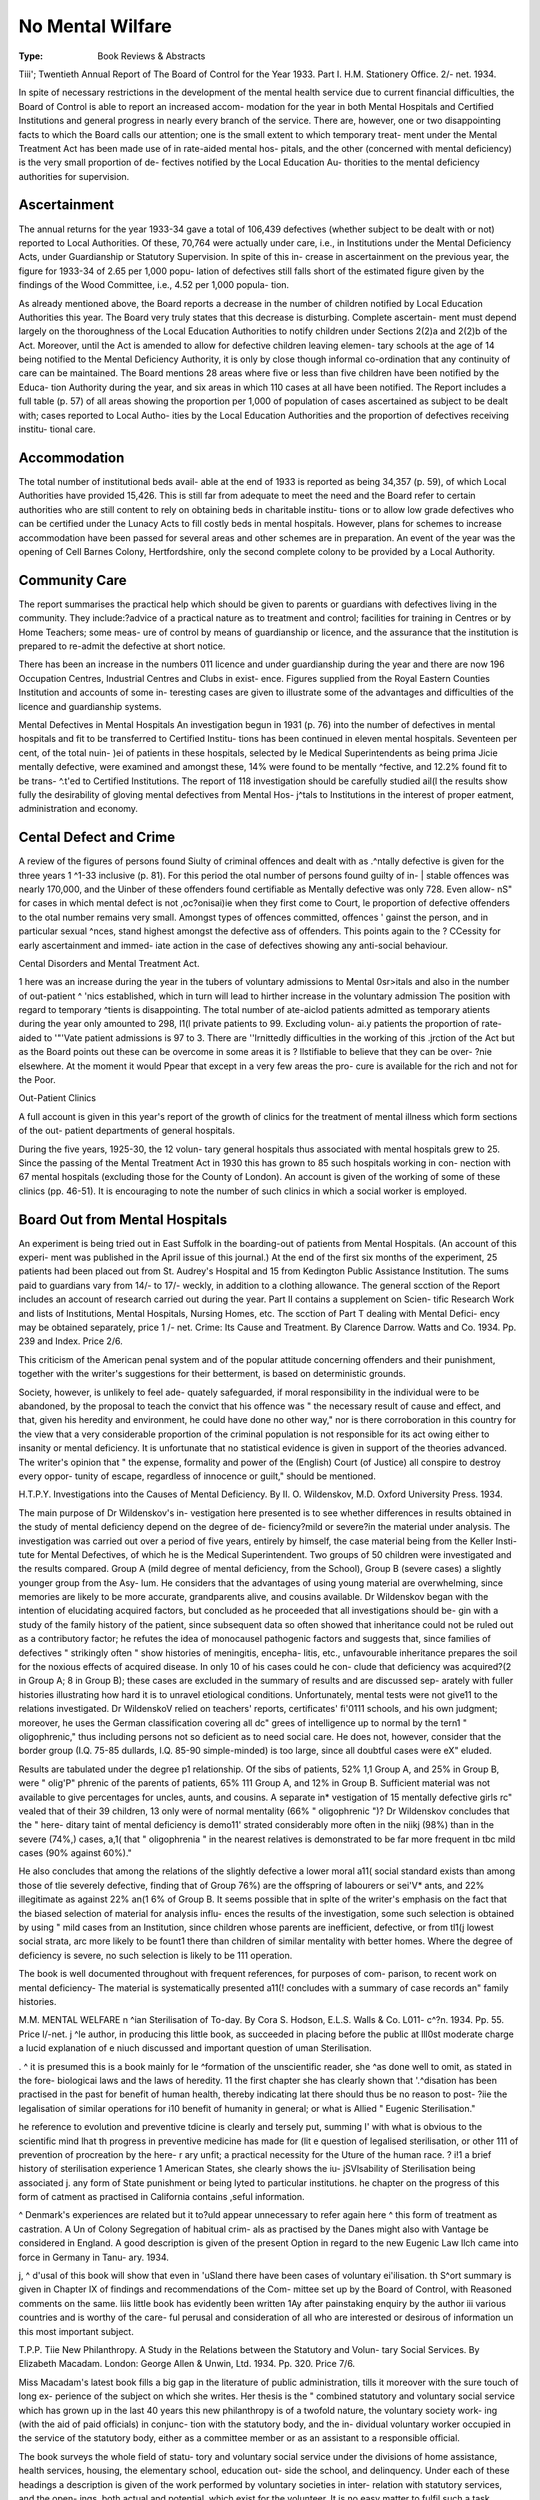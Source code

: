 No Mental Wilfare
=================

:Type: Book Reviews & Abstracts
Tiii'; Twentieth Annual Report of The
Board of Control for the Year 1933.
Part I. H.M. Stationery Office. 2/- net.
1934.

In spite of necessary restrictions in the
development of the mental health service due
to current financial difficulties, the Board of
Control is able to report an increased accom-
modation for the year in both Mental Hospitals
and Certified Institutions and general progress
in nearly every branch of the service. There
are, however, one or two disappointing facts
to which the Board calls our attention; one is
the small extent to which temporary treat-
ment under the Mental Treatment Act has
been made use of in rate-aided mental hos-
pitals, and the other (concerned with mental
deficiency) is the very small proportion of de-
fectives notified by the Local Education Au-
thorities to the mental deficiency authorities
for supervision.

Ascertainment
--------------

The annual returns for the year 1933-34 gave
a total of 106,439 defectives (whether subject
to be dealt with or not) reported to Local
Authorities. Of these, 70,764 were actually
under care, i.e., in Institutions under the
Mental Deficiency Acts, under Guardianship
or Statutory Supervision. In spite of this in-
crease in ascertainment on the previous year,
the figure for 1933-34 of 2.65 per 1,000 popu-
lation of defectives still falls short of the
estimated figure given by the findings of the
Wood Committee, i.e., 4.52 per 1,000 popula-
tion.

As already mentioned above, the Board
reports a decrease in the number of children
notified by Local Education Authorities this
year. The Board very truly states that this
decrease is disturbing. Complete ascertain-
ment must depend largely on the thoroughness
of the Local Education Authorities to notify
children under Sections 2(2)a and 2(2)b of
the Act. Moreover, until the Act is amended
to allow for defective children leaving elemen-
tary schools at the age of 14 being notified to
the Mental Deficiency Authority, it is only by
close though informal co-ordination that any
continuity of care can be maintained. The
Board mentions 28 areas where five or less than
five children have been notified by the Educa-
tion Authority during the year, and six areas
in which 110 cases at all have been notified.
The Report includes a full table (p. 57) of
all areas showing the proportion per 1,000 of
population of cases ascertained as subject to
be dealt with; cases reported to Local Autho-
ities by the Local Education Authorities and
the proportion of defectives receiving institu-
tional care.

Accommodation
-------------

The total number of institutional beds avail-
able at the end of 1933 is reported as being
34,357 (p. 59), of which Local Authorities
have provided 15,426. This is still far from
adequate to meet the need and the Board refer
to certain authorities who are still content to
rely on obtaining beds in charitable institu-
tions or to allow low grade defectives who can
be certified under the Lunacy Acts to fill costly
beds in mental hospitals. However, plans for
schemes to increase accommodation have been
passed for several areas and other schemes are
in preparation. An event of the year was the
opening of Cell Barnes Colony, Hertfordshire,
only the second complete colony to be provided
by a Local Authority.

Community Care
-----------------

The report summarises the practical help
which should be given to parents or guardians
with defectives living in the community. They
include:?advice of a practical nature as to
treatment and control; facilities for training
in Centres or by Home Teachers; some meas-
ure of control by means of guardianship or
licence, and the assurance that the institution
is prepared to re-admit the defective at short
notice.

There has been an increase in the numbers
011 licence and under guardianship during the
year and there are now 196 Occupation
Centres, Industrial Centres and Clubs in exist-
ence. Figures supplied from the Royal Eastern
Counties Institution and accounts of some in-
teresting cases are given to illustrate some of
the advantages and difficulties of the licence
and guardianship systems.

Mental Defectives in Mental Hospitals
An investigation begun in 1931 (p. 76) into
the number of defectives in mental hospitals
and fit to be transferred to Certified Institu-
tions has been continued in eleven mental
hospitals. Seventeen per cent, of the total nuin-
)ei of patients in these hospitals, selected by
le Medical Superintendents as being prima
Jicie mentally defective, were examined and
amongst these, 14% were found to be mentally
^fective, and 12.2% found fit to be trans-
^.t'ed to Certified Institutions. The report of
118 investigation should be carefully studied
ail(l the results show fully the desirability of
gloving mental defectives from Mental Hos-
j^tals to Institutions in the interest of proper
eatment, administration and economy.

Cental Defect and Crime
-----------------------

A review of the figures of persons found
Siulty of criminal offences and dealt with as
.^ntally defective is given for the three years
1 ^1-33 inclusive (p. 81). For this period the
otal number of persons found guilty of in-
| stable offences was nearly 170,000, and the
Uinber of these offenders found certifiable as
Mentally defective was only 728. Even allow-
nS" for cases in which mental defect is not
,oc?onisai)ie when they first come to Court,
le proportion of defective offenders to the
otal number remains very small. Amongst
types of offences committed, offences
' gainst the person, and in particular sexual
^nces, stand highest amongst the defective
ass of offenders. This points again to the
? CCessity for early ascertainment and immed-
iate action in the case of defectives showing
any anti-social behaviour.

Cental Disorders and Mental Treatment
Act.

1 here was an increase during the year in the
tubers of voluntary admissions to Mental
0sr>itals and also in the number of out-patient
^ 'nics established, which in turn will lead to
hirther increase in the voluntary admission
The position with regard to temporary
^tients is disappointing. The total number of
ate-aiclod patients admitted as temporary
atients during the year only amounted to 298,
I1(l private patients to 99. Excluding volun-
ai.y patients the proportion of rate-aided to
'"'Vate patient admissions is 97 to 3. There are
''Irnittedly difficulties in the working of this
.jrction of the Act but as the Board points out
these can be overcome in some areas it is
? llstifiable to believe that they can be over-
?nie elsewhere. At the moment it would
Ppear that except in a very few areas the pro-
cure is available for the rich and not for the
Poor.

Out-Patient Clinics

A full account is given in this year's report
of the growth of clinics for the treatment of
mental illness which form sections of the out-
patient departments of general hospitals.

During the five years, 1925-30, the 12 volun-
tary general hospitals thus associated with
mental hospitals grew to 25. Since the passing
of the Mental Treatment Act in 1930 this has
grown to 85 such hospitals working in con-
nection with 67 mental hospitals (excluding
those for the County of London). An account
is given of the working of some of these clinics
(pp. 46-51). It is encouraging to note the
number of such clinics in which a social worker
is employed.

Board Out from Mental Hospitals
--------------------------------

An experiment is being tried out in East
Suffolk in the boarding-out of patients from
Mental Hospitals. (An account of this experi-
ment was published in the April issue of this
journal.) At the end of the first six months
of the experiment, 25 patients had been placed
out from St. Audrey's Hospital and 15 from
Kedington Public Assistance Institution. The
sums paid to guardians vary from 14/- to 17/-
weckly, in addition to a clothing allowance.
The general scction of the Report includes
an account of research carried out during the
year. Part II contains a supplement on Scien-
tific Research Work and lists of Institutions,
Mental Hospitals, Nursing Homes, etc. The
scction of Part T dealing with Mental Defici-
ency may be obtained separately, price 1 /- net.
Crime: Its Cause and Treatment. By
Clarence Darrow. Watts and Co. 1934.
Pp. 239 and Index. Price 2/6.

This criticism of the American penal system
and of the popular attitude concerning
offenders and their punishment, together with
the writer's suggestions for their betterment,
is based on deterministic grounds.

Society, however, is unlikely to feel ade-
quately safeguarded, if moral responsibility in
the individual were to be abandoned, by the
proposal to teach the convict that his offence
was " the necessary result of cause and effect,
and that, given his heredity and environment,
he could have done no other way," nor is there
corroboration in this country for the view that
a very considerable proportion of the criminal
population is not responsible for its act owing
either to insanity or mental deficiency.
It is unfortunate that no statistical evidence
is given in support of the theories advanced.
The writer's opinion that " the expense,
formality and power of the (English) Court (of
Justice) all conspire to destroy every oppor-
tunity of escape, regardless of innocence or
guilt," should be mentioned.

H.T.P.Y.
Investigations into the Causes of Mental
Deficiency. By II. O. Wildenskov, M.D.
Oxford University Press. 1934.

The main purpose of Dr Wildenskov's in-
vestigation here presented is to see whether
differences in results obtained in the study of
mental deficiency depend on the degree of de-
ficiency?mild or severe?in the material under
analysis. The investigation was carried out
over a period of five years, entirely by himself,
the case material being from the Keller Insti-
tute for Mental Defectives, of which he is the
Medical Superintendent. Two groups of 50
children were investigated and the results
compared. Group A (mild degree of mental
deficiency, from the School), Group B (severe
cases) a slightly younger group from the Asy-
lum. He considers that the advantages of
using young material are overwhelming, since
memories are likely to be more accurate,
grandparents alive, and cousins available.
Dr Wildenskov began with the intention of
elucidating acquired factors, but concluded as
he proceeded that all investigations should be-
gin with a study of the family history of the
patient, since subsequent data so often showed
that inheritance could not be ruled out as a
contributory factor; he refutes the idea of
monocausel pathogenic factors and suggests
that, since families of defectives " strikingly
often " show histories of meningitis, encepha-
litis, etc., unfavourable inheritance prepares
the soil for the noxious effects of acquired
disease. In only 10 of his cases could he con-
clude that deficiency was acquired?(2 in Group
A; 8 in Group B); these cases are excluded in
the summary of results and are discussed sep-
arately with fuller histories illustrating how
hard it is to unravel etiological conditions.
Unfortunately, mental tests were not give11
to the relations investigated. Dr WildenskoV
relied on teachers' reports, certificates' fi'0111
schools, and his own judgment; moreover, he
uses the German classification covering all dc"
grees of intelligence up to normal by the tern1
" oligophrenic," thus including persons not
so deficient as to need social care. He does
not, however, consider that the border group
(I.Q. 75-85 dullards, I.Q. 85-90 simple-minded)
is too large, since all doubtful cases were eX"
eluded.

Results are tabulated under the degree p1
relationship. Of the sibs of patients, 52% 1,1
Group A, and 25% in Group B, were " olig'P"
phrenic of the parents of patients, 65% 111
Group A, and 12% in Group B. Sufficient
material was not available to give percentages
for uncles, aunts, and cousins. A separate in*
vestigation of 15 mentally defective girls rc"
vealed that of their 39 children, 13 only were
of normal mentality (66% " oligophrenic ")?
Dr Wildenskov concludes that the " here-
ditary taint of mental deficiency is demo11'
strated considerably more often in the niikj
(98%) than in the severe (74%,) cases, a,1(
that " oligophrenia " in the nearest relatives
is demonstrated to be far more frequent in tbc
mild cases (90% against 60%)."

He also concludes that among the relations
of the slightly defective a lower moral a11(
social standard exists than among those of tlie
severely defective, finding that of Group
76%) are the offspring of labourers or sei'V*
ants, and 22% illegitimate as against 22% an(1
6% of Group B. It seems possible that in splte
of the writer's emphasis on the fact that the
biased selection of material for analysis influ-
ences the results of the investigation, some
such selection is obtained by using " mild
cases from an Institution, since children whose
parents are inefficient, defective, or from tl1(j
lowest social strata, arc more likely to be fount1
there than children of similar mentality with
better homes. Where the degree of deficiency
is severe, no such selection is likely to be 111
operation.

The book is well documented throughout
with frequent references, for purposes of com-
parison, to recent work on mental deficiency-
The material is systematically presented a11(!
concludes with a summary of case records an"
family histories.

M.M.
MENTAL WELFARE n
^ian Sterilisation of To-day. By Cora
S. Hodson, E.L.S. Walls & Co. L011-
c^?n. 1934. Pp. 55. Price l/-net.
j ^le author, in producing this little book,
as succeeded in placing before the public at
lll0st moderate charge a lucid explanation of
e niuch discussed and important question of
uman Sterilisation.

. ^ it is presumed this is a book mainly for
le ^formation of the unscientific reader, she
^as done well to omit, as stated in the fore-
biologicai laws and the laws of heredity.
11 the first chapter she has clearly shown that
'.^disation has been practised in the past for
benefit of human health, thereby indicating
lat there should thus be no reason to post-
?iie the legalisation of similar operations for
i10 benefit of humanity in general; or what is
Allied " Eugenic Sterilisation."

he reference to evolution and preventive
tdicine is clearly and tersely put, summing
I' with what is obvious to the scientific mind
lhat
th
progress in preventive medicine has made
for
(lit
e question of legalised sterilisation, or other
111 of prevention of procreation by the here-
r ary unfit; a practical necessity for the
Uture of the human race.
? i!1 a brief history of sterilisation experience
1 American States, she clearly shows the iu-
jSVlsability of Sterilisation being associated
j. any form of State punishment or being
lyted to particular institutions.
he chapter on the progress of this form of
catment as practised in California contains
,seful information.

^ Denmark's experiences are related but it
to?uld appear unnecessary to refer again here
^ this form of treatment as castration. A
Un of Colony Segregation of habitual crim-
als as practised by the Danes might also with
Vantage be considered in England.
A good description is given of the present
Option in regard to the new Eugenic Law
llch came into force in Germany in Tanu-
ary. 1934.

j, ^ d'usal of this book will show that even in
'uSland there have been cases of voluntary
ei'ilisation.
th S^ort summary is given in Chapter IX of
findings and recommendations of the Com-
mittee set up by the Board of Control, with
Reasoned comments on the same.
liis little book has evidently been written
1Ay after painstaking enquiry by the author
iii various countries and is worthy of the care-
ful perusal and consideration of all who are
interested or desirous of information un this
most important subject.

T.P.P.
Tiie New Philanthropy. A Study in the
Relations between the Statutory and Volun-
tary Social Services. By Elizabeth Macadam.
London: George Allen & Unwin, Ltd.
1934. Pp. 320. Price 7/6.

Miss Macadam's latest book fills a big gap
in the literature of public administration, tills
it moreover with the sure touch of long ex-
perience of the subject on which she writes.
Her thesis is the " combined statutory and
voluntary social service which has grown up in
the last 40 years this new philanthropy is of
a twofold nature, the voluntary society work-
ing (with the aid of paid officials) in conjunc-
tion with the statutory body, and the in-
dividual voluntary worker occupied in the
service of the statutory body, either as a
committee member or as an assistant to a
responsible official.

The book surveys the whole field of statu-
tory and voluntary social service under the
divisions of home assistance, health services,
housing, the elementary school, education out-
side the school, and delinquency. Under each
of these headings a description is given of the
work performed by voluntary societies in inter-
relation with statutory services, and the open-
ings, both actual and potential, which exist
for the volunteer. It is no easy matter to fulfil
such a task without giving merely a dull cata-
logue of activities, leaving the impression that
adequate provision exists against every human
ill. Miss Macadam has not only accomplished
this task with great skill in a small compass,
she has also preserved the ability to see things
with a detached mind which results now and
then in a searching criticism of some too much
taken for granted institution, as for example
her query as to the continued necessity for
large numbers of homes for " orphan and
destitute " children. One curious omission
from this otherwise catholic survey demands a
passing comment, that is, the lack of all but
the most passing reference to the two great
classes of the physically and mentally defec-
tive, whether children or adults. The crippled
and the deaf and dumb receive no mention,
the blind but a passing glance, while the pass-
age on " mental deficiency which stops short
of lunacy," obscures the difference between
the two and refers apparently to functional
mental disorders. Yet surely physical and
mental defect between them represent two of
the biggest fields of co-operation between vol-
untary and statutory bodies and offer the
greatest scope for that painstaking care for and
interest in the individual which is one of the
distinguishing marks of voluntary work?
In addition to this survey, the book is con-
cerned with an analysis of voluntary bodies,
how they are controlled, how they raise their
funds, the future of voluntary social service,
and its international aspect. Such a review-
leads inevitably to a plea for rationalisation to
be achieved by co-ordination under a central
board whose functions and responsibilities are
lightly sketched. Anyone contemplating the
rich luxuriance of unco-ordinated effort, the
No Man's Lands and the Too Many Men's
Lauds of our social services might well endorse
this plea. Such planning would involve, in
addition first of all to the elimination of re-
dundant societies, systematic methods of money
raising" and allocation. It would involve, too,
the realisation that present methods of recruit-
ing voluntary workers arc haphazard in the
extreme, that if we continue to rely to the ex-
tent envisaged by Miss Macadam 011 voluntary
services (and it seems debatable whether the
whole time work entailed by conscientious
membership of, for example, a big local author-
ity, can indefinitely remain voluntary) we must
be prepared for thought-out schemes of re-
cruitment, coupled with a demand for stand-
ards of competence in those who offer their
services.

The rationalisation of social work, both
statutory and voluntary, would make a fascin-
ating study, it is moreover a subject of the
greatest practical importance. The sincerest
compliment we can pay to the book at present
under review is to ask Miss Macadam to follow
up the tantalising hints she there throws out
with a second volume developing this theme in
greater detail.

K.L.Y.
